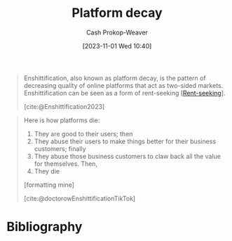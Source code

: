 :PROPERTIES:
:ID:       54e1f321-30e8-42d1-9df5-3e22a26706ad
:ROAM_ALIASES: Enshittification
:LAST_MODIFIED: [2024-02-09 Fri 06:22]
:ROAM_REFS: [cite:@Enshittification2023]
:END:
#+title: Platform decay
#+hugo_custom_front_matter: :slug "54e1f321-30e8-42d1-9df5-3e22a26706ad"
#+author: Cash Prokop-Weaver
#+date: [2023-11-01 Wed 10:40]
#+filetags: :concept:

#+begin_quote
Enshittification, also known as platform decay, is the pattern of decreasing quality of online platforms that act as two-sided markets. Enshittification can be seen as a form of rent-seeking [[[id:7b600674-2c87-4532-b676-a6e025fca18e][Rent-seeking]]].

[cite:@Enshittification2023]
#+end_quote

#+begin_quote
Here is how platforms die:

1. They are good to their users; then
2. They abuse their users to make things better for their business customers; finally
3. They abuse those business customers to claw back all the value for themselves. Then,
4. They die

[formatting mine]

[cite:@doctorowEnshittificationTikTok]
#+end_quote

* Flashcards :noexport:
** Definition :fc:
:PROPERTIES:
:CREATED: [2023-12-25 Mon 11:03]
:FC_CREATED: 2023-12-25T19:05:22Z
:FC_TYPE:  double
:ID:       00851d50-5bf7-471c-a7ed-5f442a4c4605
:END:
:REVIEW_DATA:
| position | ease | box | interval | due                  |
|----------+------+-----+----------+----------------------|
| front    | 2.50 |   5 |    41.03 | 2024-03-19T15:44:00Z |
| back     | 2.50 |   4 |    15.96 | 2024-02-25T13:28:30Z |
:END:

[[id:54e1f321-30e8-42d1-9df5-3e22a26706ad][Platform decay]]

*** Back

1. They are good to their users;
2. They abuse their users to make things better for their business customers;
3. They abuse those business customers to claw back all the value for themselves.
4. They die.
   
*** Source
[cite:@Enshittification2023]
* Bibliography
#+print_bibliography:
